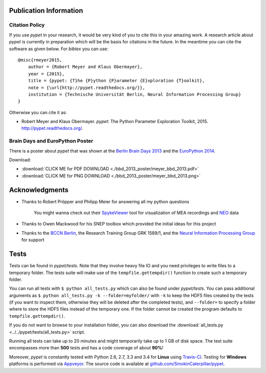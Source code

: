 =======================
Publication Information
=======================

---------------
Citation Policy
---------------

If you use *pypet* in your research,
it would be very kind of you to cite this in your amazing work.
A research article about *pypet* is currently in preparation which will be the basis
for citations in the future.
In the meantime you can cite the software as given below. For *bibtex* you can use:

::

    @misc{rmeyer2015,
        author = {Robert Meyer and Klaus Obermayer},
        year = {2015},
        title = {pypet: {T}he {P}ython {P}arameter {E}xploration {T}oolkit},
        note = {\url{http://pypet.readthedocs.org/}},
        institution = {Technische Universität Berlin, Neural Information Processing Group}
    }


Otherwise you can cite it as:

*   Robert Meyer and Klaus Obermayer. *pypet*: The Python Parameter
    Exploration Toolkit, 2015. http://pypet.readthedocs.org/.


--------------------------------
Brain Days and EuroPython Poster
--------------------------------

There is a poster about *pypet* that was shown at the `Berlin Brain Days 2013`_ and
the `EuroPython 2014`_.

.. image:: bbd_2013_poster/meyer_bbd_2013_small.png

Download:

* :download:`CLICK ME for PDF DOWNLOAD <./bbd_2013_poster/meyer_bbd_2013.pdf>`

* :download:`CLICK ME for PNG DOWNLOAD <./bbd_2013_poster/meyer_bbd_2013.png>`


.. _`Berlin Brain Days 2013`: http://www.neuroscience-berlin.de/bbd/

.. _`EuroPython 2014`: https://ep2014.europython.eu/en/

===================
Acknowledgments
===================

* Thanks to Robert Pröpper and Philipp Meier for answering all my python questions

    You might wanna check out their SpykeViewer_ tool for visualization of
    MEA recordings and NEO_ data

*

    Thanks to Owen Mackwood for his SNEP toolbox which provided the initial ideas
    for this project

*

    Thanks to the `BCCN Berlin`_, the Research Training Group GRK 1589/1, and the
    `Neural Information Processing Group`_ for support

.. _SpykeViewer: https://github.com/rproepp/spykeviewer

.. _NEO: http://pythonhosted.org/neo/index.html

.. _`BCCN Berlin`: http://www.bccn-berlin.de/Home

.. _`Neural Information Processing Group`: http://www.ni.tu-berlin.de/

=====
Tests
=====

Tests can be found in `pypet/tests`.
Note that they involve heavy file IO and you need privileges
to write files to a temporary folder.
The tests suite will make use of the ``tempfile.gettempdir()`` function to
create such a temporary folder.

You can run all tests with ``$ python all_tests.py`` which can also be found under
`pypet/tests`.
You can pass additional arguments as ``$ python all_tests.py -k --folder=myfolder/`` with
``-k`` to keep the HDF5 files created by the tests (if you want to inspect them, otherwise
they will be deleted after the completed tests),
and ``--folder=`` to specify a folder where to store the HDF5 files instead of the temporary one.
If the folder cannot be created the program defaults to ``tempfile.gettempdir()``.

If you do not want to browse to your installation folder, you can also download the
:download:`all_tests.py <../../pypet/tests/all_tests.py>` script.

Running all tests can take up to 20 minutes and might temporarily take up to
1 GB of disk space. The test suite encompasses more than **500** tests
and has a code coverage of about **90%**!

Moreover, *pypet* is constantly tested with Python 2.6, 2.7, 3.3 and 3.4 for **Linux** using
Travis-CI_. Testing for **Windows** platforms is performed via Appveyor_.
The source code is available at `github.com/SmokinCaterpillar/pypet`_.

.. _Travis-CI: https://travis-ci.org/SmokinCaterpillar/pypet

.. _Appveyor: https://ci.appveyor.com/project/SmokinCaterpillar/pypet

.. _`github.com/SmokinCaterpillar/pypet`: https://github.com/SmokinCaterpillar/pypet